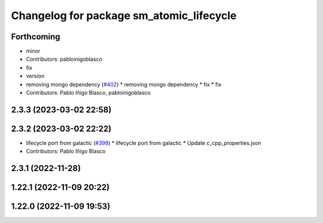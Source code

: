 ^^^^^^^^^^^^^^^^^^^^^^^^^^^^^^^^^^^^^^^^^
Changelog for package sm_atomic_lifecycle
^^^^^^^^^^^^^^^^^^^^^^^^^^^^^^^^^^^^^^^^^

Forthcoming
-----------
* minor
* Contributors: pabloinigoblasco

* fix
* version
* removing mongo dependency (`#402 <https://github.com/robosoft-ai/SMACC2/issues/402>`_)
  * removing mongo dependency
  * fix
  * fix
* Contributors: Pablo Iñigo Blasco, pabloinigoblasco

2.3.3 (2023-03-02 22:58)
------------------------

2.3.2 (2023-03-02 22:22)
------------------------
* lifecycle port from galactic (`#398 <https://github.com/robosoft-ai/SMACC2/issues/398>`_)
  * lifecycle port from galactic
  * Update c_cpp_properties.json
* Contributors: Pablo Iñigo Blasco

2.3.1 (2022-11-28)
------------------

1.22.1 (2022-11-09 20:22)
-------------------------

1.22.0 (2022-11-09 19:53)
-------------------------
